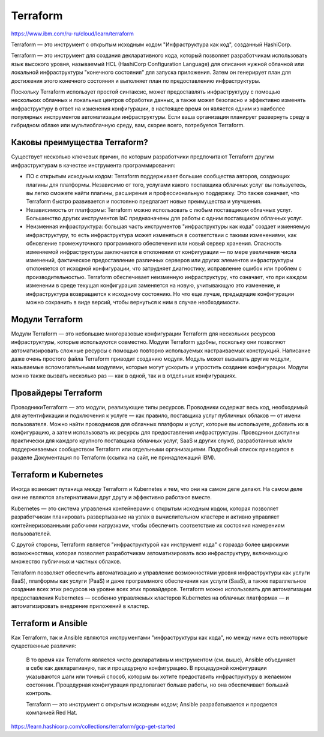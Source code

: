 Terraform
=============

https://www.ibm.com/ru-ru/cloud/learn/terraform

Terraform — это инструмент с открытым исходным кодом "Инфраструктура как код", созданный HashiCorp.

Terraform — это инструмент для создания декларативного кода, который позволяет разработчикам использовать язык высокого уровня, называемый HCL (HashiCorp Configuration Language) для описания нужной облачной или локальной инфраструктуры "конечного состояния" для запуска приложения. Затем он генерирует план для достижения этого конечного состояния и выполняет план по предоставлению инфраструктуры.

Поскольку Terraform использует простой синтаксис, может предоставлять инфраструктуру с помощью нескольких облачных и локальных центров обработки данных, а также может безопасно и эффективно изменять инфраструктуру в ответ на изменения конфигурации, в настоящее время он является одним из наиболее популярных инструментов автоматизации инфраструктуры. Если ваша организация планирует развернуть среду в гибридном облаке или мультиоблачную среду, вам, скорее всего, потребуется Terraform.

Каковы преимущества Terraform?
~~~~~~~~~~~~~~~~~~~~~~~~~~~~~~~~

Существует несколько ключевых причин, по которым разработчики предпочитают Terraform другим инфраструктурам в качестве инструмента программирования:

* ПО с открытым исходным кодом: Terraform поддерживает большие сообщества авторов, создающих плагины для платформы. Независимо от того, услугами какого поставщика облачных услуг вы пользуетесь, вы легко сможете найти плагины, расширения и профессиональную поддержку. Это также означает, что Terraform быстро развивается и постоянно предлагает новые преимущества и улучшения.
* Независимость от платформы: Terraform можно использовать с любым поставщиком облачных услуг. Большинство других инструментов IaC предназначены для работы с одним поставщиком облачных услуг.
* Неизменная инфраструктура: большая часть инструментов "инфраструктуры как кода" создает изменяемую инфраструктуру, то есть инфраструктура может изменяться в соответствии с такими изменениями, как обновление промежуточного программного обеспечения или новый сервер хранения. Опасность изменяемой инфраструктуры заключается в отклонении от конфигурации — по мере увеличения числа изменений, фактическое предоставление различных серверов или других элементов инфраструктуры отклоняется от исходной конфигурации, что затрудняет диагностику, исправление ошибок или проблем с производительностью. Terraform обеспечивает неизменную инфраструктуру, что означает, что при каждом изменении в среде текущая конфигурация заменяется на новую, учитывающую это изменение, и инфраструктура возвращается к исходному состоянию. Но что еще лучше, предыдущие конфигурации можно сохранить в виде версий, чтобы вернуться к ним в случае необходимости.

Модули Terraform
~~~~~~~~~~~~~~~~~~~

Модули Terraform — это небольшие многоразовые конфигурации Terraform для нескольких ресурсов инфраструктуры, которые используются совместно. Модули Terraform удобны, поскольку они позволяют автоматизировать сложные ресурсы с помощью повторно используемых настраиваемых конструкций. Написание даже очень простого файла Terraform приводит созданию модуля. Модуль может вызывать другие модули, называемые вспомогательными модулями, которые могут ускорить и упростить создание конфигурации. Модули можно также вызвать несколько раз — как в одной, так и в отдельных конфигурациях.

Провайдеры Terraform
~~~~~~~~~~~~~~~~~~~~~

ПроводникиTerraform — это модули, реализующие типы ресурсов. Проводники содержат весь код, необходимый для аутентификации и подключения к услуге — как правило, поставщика услуг публичных облаков — от имени пользователя. Можно найти проводников для облачных платформ и услуг, которые вы используете, добавить их в конфигурацию, а затем использовать их ресурсы для предоставления инфраструктуры. Проводники доступны практически для каждого крупного поставщика облачных услуг, SaaS и других служб, разработанных и/или поддерживаемых сообществом Terraform или отдельными организациями. Подробный список приводится в разделе Документация по Terraform (ссылка на сайт, не принадлежащий IBM).

Terraform и Kubernetes
~~~~~~~~~~~~~~~~~~~~~~~~~~~~~~~~

Иногда возникает путаница между Terraform и Kubernetes и тем, что они на самом деле делают. На самом деле они не являются альтернативами друг другу и эффективно работают вместе.

Kubernetes — это система управления контейнерами с открытым исходным кодом, которая позволяет разработчикам планировать развертывание на узлах в вычислительном кластере и активно управляет контейнеризованными рабочими нагрузками, чтобы обеспечить соответствие их состояния намерениям пользователей.

С другой стороны, Terraform является "инфраструктурой как инструмент кода" с гораздо более широкими возможностями, которая позволяет разработчикам автоматизировать всю инфраструктуру, включающую множество публичных и частных облаков.

Terraform позволяет обеспечить автоматизацию и управление возможностями уровня инфраструктуры как услуги (IaaS), платформы как услуги (PaaS) и даже программного обеспечения как услуги (SaaS), а также параллельное создание всех этих ресурсов на уровне всех этих провайдеров. Terraform можно использовать для автоматизации предоставления Kubernetes — особенно управляемых кластеров Kubernetes на облачных платформах — и автоматизировать внедрение приложений в кластер.

Terraform и Ansible
~~~~~~~~~~~~~~~~~~~~~~

Как Terraform, так и Ansible являются инструментами "инфраструктуры как кода", но между ними есть некоторые существенные различия:

    В то время как Terraform является чисто декларативным инструментом (см. выше), Ansible объединяет в себе как декларативную, так и процедурную конфигурацию. В процедурной конфигурации указываются шаги или точный способ, которым вы хотите предоставить инфраструктуру в желаемом состоянии. Процедурная конфигурация предполагает больше работы, но она обеспечивает больший контроль.
    
    
    Terraform — это инструмент с открытым исходным кодом; Ansible разрабатывается и продается компанией Red Hat.




https://learn.hashicorp.com/collections/terraform/gcp-get-started
